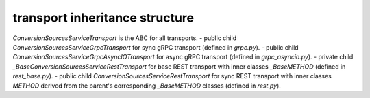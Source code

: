 
transport inheritance structure
_______________________________

`ConversionSourcesServiceTransport` is the ABC for all transports.
- public child `ConversionSourcesServiceGrpcTransport` for sync gRPC transport (defined in `grpc.py`).
- public child `ConversionSourcesServiceGrpcAsyncIOTransport` for async gRPC transport (defined in `grpc_asyncio.py`).
- private child `_BaseConversionSourcesServiceRestTransport` for base REST transport with inner classes `_BaseMETHOD` (defined in `rest_base.py`).
- public child `ConversionSourcesServiceRestTransport` for sync REST transport with inner classes `METHOD` derived from the parent's corresponding `_BaseMETHOD` classes (defined in `rest.py`).
